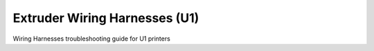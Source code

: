 Extruder Wiring Harnesses (U1)
====================

Wiring Harnesses troubleshooting guide for U1 printers